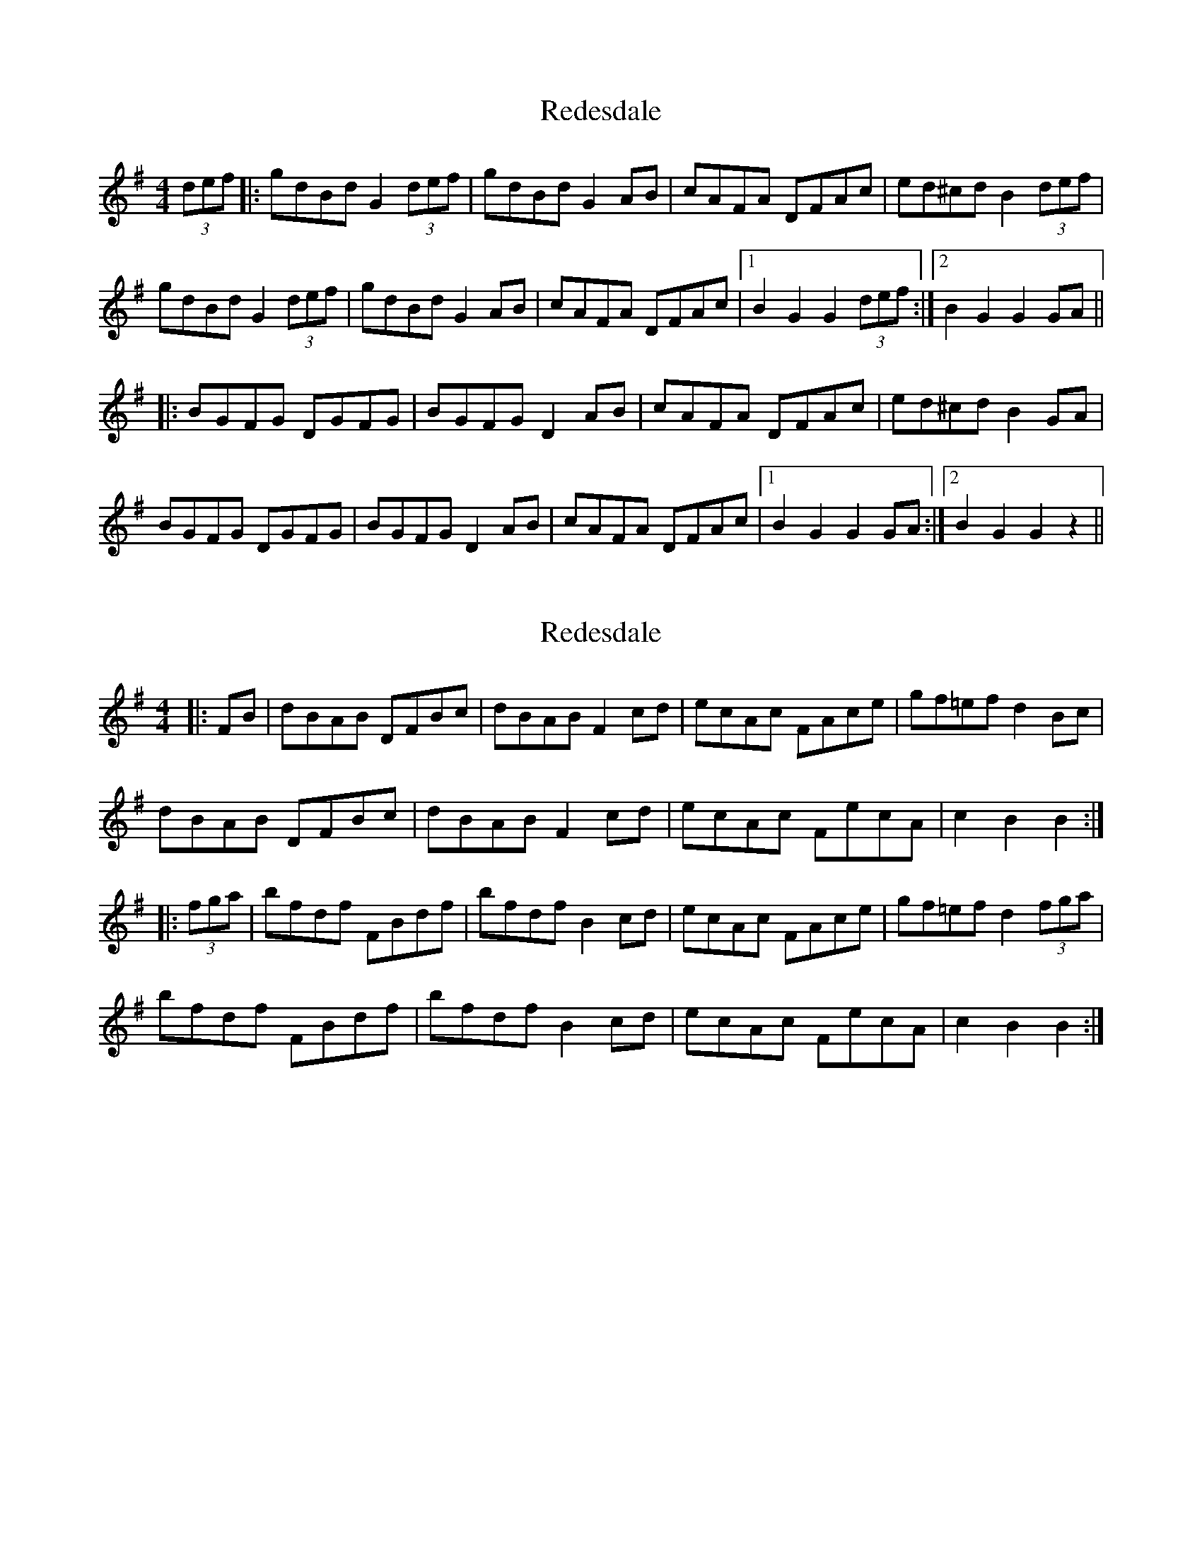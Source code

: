 X: 1
T: Redesdale
Z: jakki S
S: https://thesession.org/tunes/3545#setting3545
R: hornpipe
M: 4/4
L: 1/8
K: Gmaj
(3def|:gdBd G2(3def|gdBd G2AB|cAFA DFAc|ed^cd B2(3def|
gdBd G2(3def|gdBd G2AB|cAFA DFAc|1B2G2 G2(3def:|2B2G2 G2GA||
|:BGFG DGFG|BGFG D2AB|cAFA DFAc|ed^cd B2GA|
BGFG DGFG|BGFG D2AB|cAFA DFAc|1B2G2 G2GA:|2B2G2 G2z2||
X: 2
T: Redesdale
Z: Dr. Dow
S: https://thesession.org/tunes/3545#setting16571
R: hornpipe
M: 4/4
L: 1/8
K: Gmaj
|:FB|dBAB DFBc|dBAB F2cd|ecAc FAce|gf=ef d2Bc|dBAB DFBc|dBAB F2cd|ecAc FecA|c2B2 B2:||:(3fga|bfdf FBdf|bfdf B2cd|ecAc FAce|gf=ef d2 (3fga|bfdf FBdf|bfdf B2cd|ecAc FecA|c2B2 B2:|
X: 3
T: Redesdale
Z: alexboydell
S: https://thesession.org/tunes/3545#setting16572
R: hornpipe
M: 4/4
L: 1/8
K: Gmaj
Bc| dBFB DFBF|dBAB F2 cd| ecAF EAce|gf=ef d2 Bc |dBFB DFBF|dBAB F2 cd| egec AecA|c2 B2 B2:||(3fga|bfdb FBdf|bfdf B2 cd| ecAf EAce|gf=ef d2 (3fga| |bfdB fBdf|bfdf B2 cd| ecAF EecA| C2 B2 B2:||
X: 4
T: Redesdale
Z: Dr. Dow
S: https://thesession.org/tunes/3545#setting16573
R: hornpipe
M: 4/4
L: 1/8
K: Gmaj
(3def|:gdBd GB (3def|gdBg G2AB|cAFA DFAc|ed^c<d B2 (3def|gdBd GB (3def|gdBg G2AB|cAFA DFAB|1 A2G2 G2 (3def:|2 A2G2 G3A|||:BGFG DGFG|BGFG D2AB|cAFA DFAc|ed^c<d B2GA|BGFG DGFG|BGFG D2AB|cAFA DFAB|1 A2G2 G3A:|2 A2G2 G2 (3def||
